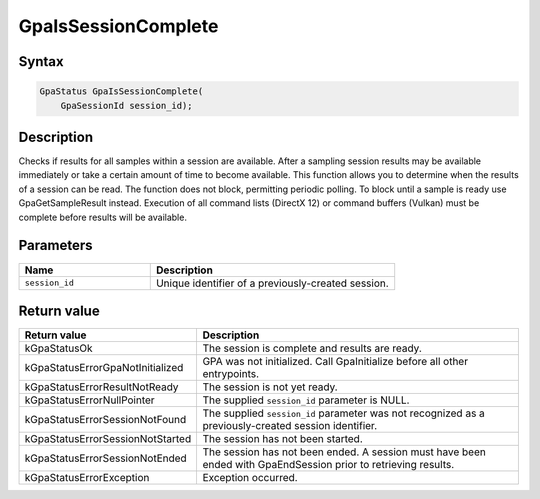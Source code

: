 .. Copyright (c) 2018-2024 Advanced Micro Devices, Inc. All rights reserved.

GpaIsSessionComplete
@@@@@@@@@@@@@@@@@@@@

Syntax
%%%%%%

.. code-block:: c++

    GpaStatus GpaIsSessionComplete(
        GpaSessionId session_id);

Description
%%%%%%%%%%%

Checks if results for all samples within a session are available. After a
sampling session results may be available immediately or take a certain amount
of time to become available. This function allows you to determine when the
results of a session can be read. The function does not block, permitting
periodic polling. To block until a sample is ready use GpaGetSampleResult
instead. Execution of all command lists (DirectX 12) or command buffers
(Vulkan) must be complete before results will be available.

Parameters
%%%%%%%%%%

.. csv-table::
    :header: "Name", "Description"
    :widths: 35, 65

    "``session_id``", "Unique identifier of a previously-created session."

Return value
%%%%%%%%%%%%

.. csv-table::
    :header: "Return value", "Description"
    :widths: 35, 65

    "kGpaStatusOk", "The session is complete and results are ready."
    "kGpaStatusErrorGpaNotInitialized", "GPA was not initialized. Call GpaInitialize before all other entrypoints."
    "kGpaStatusErrorResultNotReady", "The session is not yet ready."
    "kGpaStatusErrorNullPointer", "The supplied ``session_id`` parameter is NULL."
    "kGpaStatusErrorSessionNotFound", "The supplied ``session_id`` parameter was not recognized as a previously-created session identifier."
    "kGpaStatusErrorSessionNotStarted", "The session has not been started."
    "kGpaStatusErrorSessionNotEnded", "The session has not been ended. A session must have been ended with GpaEndSession prior to retrieving results."
    "kGpaStatusErrorException", "Exception occurred."
